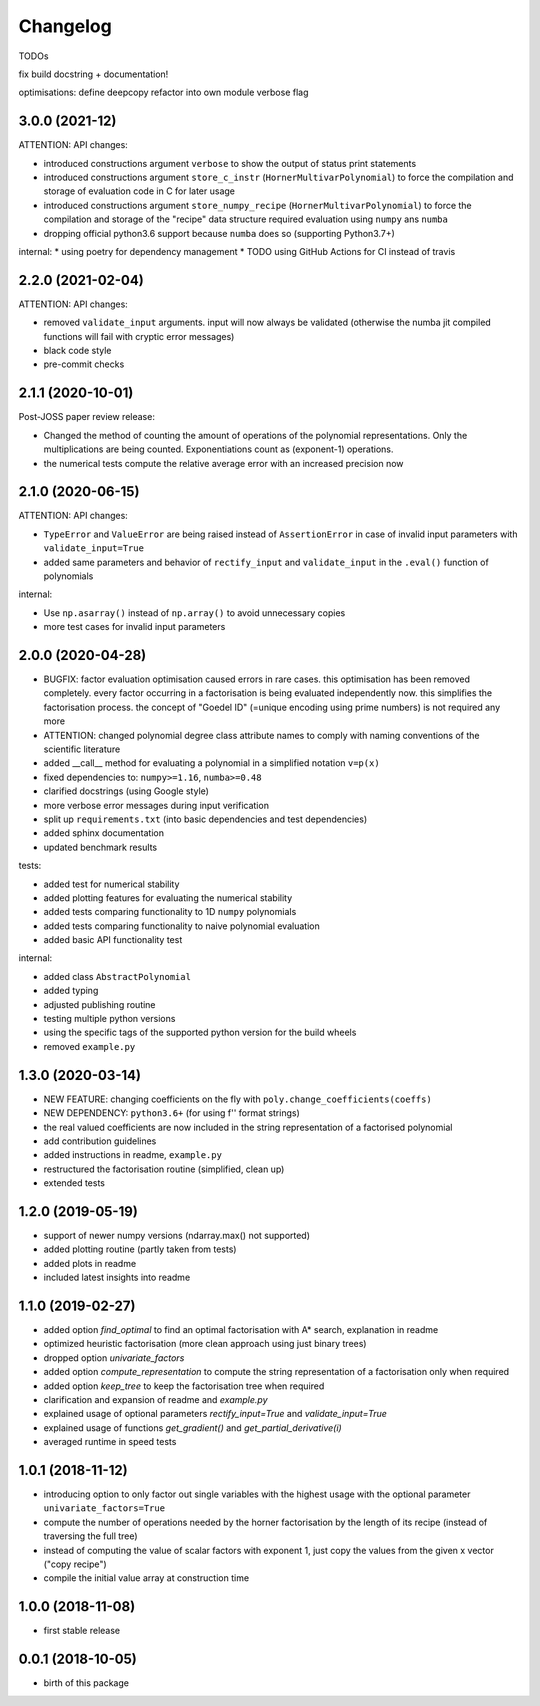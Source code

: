Changelog
=========


TODOs

fix build
docstring + documentation!


optimisations:
define deepcopy
refactor into own module
verbose flag




3.0.0 (2021-12)
__________________

ATTENTION: API changes:

* introduced constructions argument ``verbose`` to show the output of status print statements
* introduced constructions argument ``store_c_instr`` (``HornerMultivarPolynomial``) to force the compilation and storage of evaluation code in C for later usage
* introduced constructions argument ``store_numpy_recipe`` (``HornerMultivarPolynomial``) to force the compilation and storage of the "recipe" data structure required evaluation using ``numpy`` ans ``numba``
* dropping official python3.6 support because ``numba`` does so (supporting Python3.7+)







internal:
* using poetry for dependency management
* TODO using GitHub Actions for CI instead of travis


2.2.0 (2021-02-04)
__________________

ATTENTION: API changes:

* removed ``validate_input`` arguments. input will now always be validated (otherwise the numba jit compiled functions will fail with cryptic error messages)
* black code style
* pre-commit checks

2.1.1 (2020-10-01)
__________________

Post-JOSS paper review release:

* Changed the method of counting the amount of operations of the polynomial representations. Only the multiplications are being counted. Exponentiations count as (exponent-1) operations.
* the numerical tests compute the relative average error with an increased precision now


2.1.0 (2020-06-15)
__________________


ATTENTION: API changes:

* ``TypeError`` and ``ValueError`` are being raised instead of ``AssertionError`` in case of invalid input parameters with ``validate_input=True``
* added same parameters and behavior of ``rectify_input`` and ``validate_input`` in the ``.eval()`` function of polynomials


internal:

* Use ``np.asarray()`` instead of ``np.array()`` to avoid unnecessary copies
* more test cases for invalid input parameters



2.0.0 (2020-04-28)
__________________

* BUGFIX: factor evaluation optimisation caused errors in rare cases. this optimisation has been removed completely. every factor occurring in a factorisation is being evaluated independently now. this simplifies the factorisation process. the concept of "Goedel ID" (=unique encoding using prime numbers) is not required any more
* ATTENTION: changed polynomial degree class attribute names to comply with naming conventions of the scientific literature
* added __call__ method for evaluating a polynomial in a simplified notation ``v=p(x)``
* fixed dependencies to: ``numpy>=1.16``, ``numba>=0.48``
* clarified docstrings (using Google style)
* more verbose error messages during input verification
* split up ``requirements.txt`` (into basic dependencies and test dependencies)
* added sphinx documentation
* updated benchmark results

tests:

* added test for numerical stability
* added plotting features for evaluating the numerical stability
* added tests comparing functionality to 1D ``numpy`` polynomials
* added tests comparing functionality to naive polynomial evaluation
* added basic API functionality test

internal:

* added class ``AbstractPolynomial``
* added typing
* adjusted publishing routine
* testing multiple python versions
* using the specific tags of the supported python version for the build wheels
* removed ``example.py``


1.3.0 (2020-03-14)
__________________


* NEW FEATURE: changing coefficients on the fly with ``poly.change_coefficients(coeffs)``
* NEW DEPENDENCY: ``python3.6+`` (for using f'' format strings)
* the real valued coefficients are now included in the string representation of a factorised polynomial
* add contribution guidelines
* added instructions in readme, ``example.py``
* restructured the factorisation routine (simplified, clean up)
* extended tests


1.2.0 (2019-05-19)
__________________

* support of newer numpy versions (ndarray.max() not supported)
* added plotting routine (partly taken from tests)
* added plots in readme
* included latest insights into readme


1.1.0 (2019-02-27)
__________________

* added option `find_optimal` to find an optimal factorisation with A* search, explanation in readme
* optimized heuristic factorisation (more clean approach using just binary trees)
* dropped option `univariate_factors`
* added option `compute_representation` to compute the string representation of a factorisation only when required
* added option `keep_tree` to keep the factorisation tree when required
* clarification and expansion of readme and `example.py`
* explained usage of optional parameters `rectify_input=True` and `validate_input=True`
* explained usage of functions `get_gradient()` and `get_partial_derivative(i)`
* averaged runtime in speed tests



1.0.1 (2018-11-12)
__________________


* introducing option to only factor out single variables with the highest usage with the optional parameter ``univariate_factors=True``
* compute the number of operations needed by the horner factorisation by the length of its recipe (instead of traversing the full tree)
* instead of computing the value of scalar factors with exponent 1, just copy the values from the given x vector ("copy recipe")
* compile the initial value array at construction time



1.0.0 (2018-11-08)
__________________

* first stable release


0.0.1 (2018-10-05)
__________________

* birth of this package
